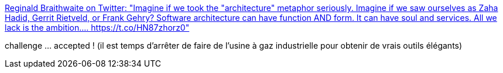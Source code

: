 :jbake-type: post
:jbake-status: published
:jbake-title: Reginald Braithwaite on Twitter: "Imagine if we took the "architecture" metaphor seriously. Imagine if we saw ourselves as Zaha Hadid, Gerrit Rietveld, or Frank Gehry? Software architecture can have function AND form. It can have soul and services. All we lack is the ambition.… https://t.co/HN87zhorz0"
:jbake-tags: citation,architecture,logiciel,style,_mois_mai,_année_2019
:jbake-date: 2019-05-23
:jbake-depth: ../
:jbake-uri: shaarli/1558618060000.adoc
:jbake-source: https://nicolas-delsaux.hd.free.fr/Shaarli?searchterm=https%3A%2F%2Ftwitter.com%2Fraganwald%2Fstatus%2F1131245329997803521&searchtags=citation+architecture+logiciel+style+_mois_mai+_ann%C3%A9e_2019
:jbake-style: shaarli

https://twitter.com/raganwald/status/1131245329997803521[Reginald Braithwaite on Twitter: "Imagine if we took the "architecture" metaphor seriously. Imagine if we saw ourselves as Zaha Hadid, Gerrit Rietveld, or Frank Gehry? Software architecture can have function AND form. It can have soul and services. All we lack is the ambition.… https://t.co/HN87zhorz0"]

challenge ... accepted ! (il est temps d'arrêter de faire de l'usine à gaz industrielle pour obtenir de vrais outils élégants)
